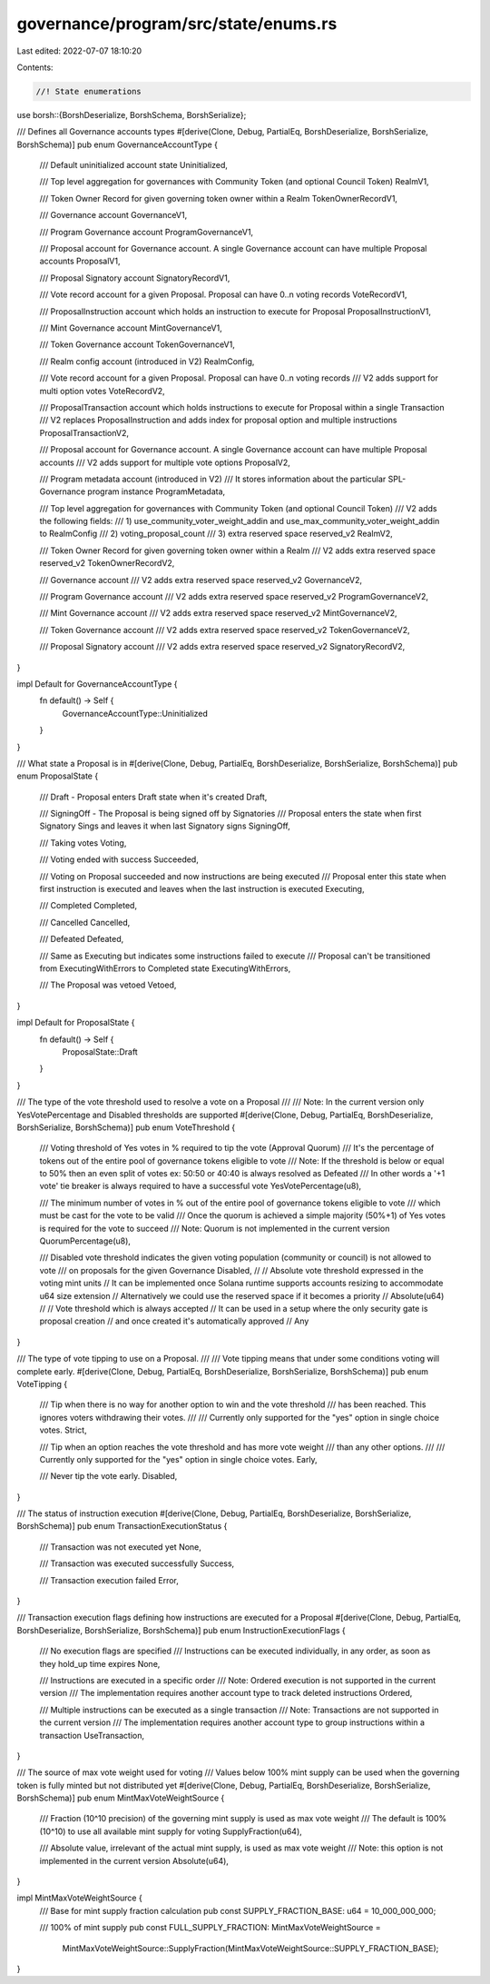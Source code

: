 governance/program/src/state/enums.rs
=====================================

Last edited: 2022-07-07 18:10:20

Contents:

.. code-block:: rs

    //! State enumerations

use borsh::{BorshDeserialize, BorshSchema, BorshSerialize};

/// Defines all Governance accounts types
#[derive(Clone, Debug, PartialEq, BorshDeserialize, BorshSerialize, BorshSchema)]
pub enum GovernanceAccountType {
    /// Default uninitialized account state
    Uninitialized,

    /// Top level aggregation for governances with Community Token (and optional Council Token)
    RealmV1,

    /// Token Owner Record for given governing token owner within a Realm
    TokenOwnerRecordV1,

    /// Governance account
    GovernanceV1,

    /// Program Governance account
    ProgramGovernanceV1,

    /// Proposal account for Governance account. A single Governance account can have multiple Proposal accounts
    ProposalV1,

    /// Proposal Signatory account
    SignatoryRecordV1,

    /// Vote record account for a given Proposal.  Proposal can have 0..n voting records
    VoteRecordV1,

    /// ProposalInstruction account which holds an instruction to execute for Proposal
    ProposalInstructionV1,

    /// Mint Governance account
    MintGovernanceV1,

    /// Token Governance account
    TokenGovernanceV1,

    /// Realm config account (introduced in V2)
    RealmConfig,

    /// Vote record account for a given Proposal.  Proposal can have 0..n voting records
    /// V2 adds support for multi option votes
    VoteRecordV2,

    /// ProposalTransaction account which holds instructions to execute for Proposal within a single Transaction
    /// V2 replaces ProposalInstruction and adds index for proposal option and multiple instructions
    ProposalTransactionV2,

    /// Proposal account for Governance account. A single Governance account can have multiple Proposal accounts
    /// V2 adds support for multiple vote options
    ProposalV2,

    /// Program metadata account (introduced in V2)
    /// It stores information about the particular SPL-Governance program instance
    ProgramMetadata,

    /// Top level aggregation for governances with Community Token (and optional Council Token)
    /// V2 adds the following fields:
    /// 1) use_community_voter_weight_addin and use_max_community_voter_weight_addin to RealmConfig
    /// 2) voting_proposal_count
    /// 3) extra reserved space reserved_v2
    RealmV2,

    /// Token Owner Record for given governing token owner within a Realm
    /// V2 adds extra reserved space reserved_v2
    TokenOwnerRecordV2,

    /// Governance account
    /// V2 adds extra reserved space reserved_v2
    GovernanceV2,

    /// Program Governance account
    /// V2 adds extra reserved space reserved_v2
    ProgramGovernanceV2,

    /// Mint Governance account
    /// V2 adds extra reserved space reserved_v2
    MintGovernanceV2,

    /// Token Governance account
    /// V2 adds extra reserved space reserved_v2
    TokenGovernanceV2,

    /// Proposal Signatory account
    /// V2 adds extra reserved space reserved_v2
    SignatoryRecordV2,
}

impl Default for GovernanceAccountType {
    fn default() -> Self {
        GovernanceAccountType::Uninitialized
    }
}

/// What state a Proposal is in
#[derive(Clone, Debug, PartialEq, BorshDeserialize, BorshSerialize, BorshSchema)]
pub enum ProposalState {
    /// Draft - Proposal enters Draft state when it's created
    Draft,

    /// SigningOff - The Proposal is being signed off by Signatories
    /// Proposal enters the state when first Signatory Sings and leaves it when last Signatory signs
    SigningOff,

    /// Taking votes
    Voting,

    /// Voting ended with success
    Succeeded,

    /// Voting on Proposal succeeded and now instructions are being executed
    /// Proposal enter this state when first instruction is executed and leaves when the last instruction is executed
    Executing,

    /// Completed
    Completed,

    /// Cancelled
    Cancelled,

    /// Defeated
    Defeated,

    /// Same as Executing but indicates some instructions failed to execute
    /// Proposal can't be transitioned from ExecutingWithErrors to Completed state
    ExecutingWithErrors,

    /// The Proposal was vetoed
    Vetoed,
}

impl Default for ProposalState {
    fn default() -> Self {
        ProposalState::Draft
    }
}

/// The type of the vote threshold used to resolve a vote on a Proposal
///
/// Note: In the current version only YesVotePercentage and Disabled thresholds are supported
#[derive(Clone, Debug, PartialEq, BorshDeserialize, BorshSerialize, BorshSchema)]
pub enum VoteThreshold {
    /// Voting threshold of Yes votes in % required to tip the vote (Approval Quorum)
    /// It's the percentage of tokens out of the entire pool of governance tokens eligible to vote
    /// Note: If the threshold is below or equal to 50% then an even split of votes ex: 50:50 or 40:40 is always resolved as Defeated
    /// In other words a '+1 vote' tie breaker is always required to have a successful vote
    YesVotePercentage(u8),

    /// The minimum number of votes in % out of the entire pool of governance tokens eligible to vote
    /// which must be cast for the vote to be valid
    /// Once the quorum is achieved a simple majority (50%+1) of Yes votes is required for the vote to succeed
    /// Note: Quorum is not implemented in the current version
    QuorumPercentage(u8),

    /// Disabled vote threshold indicates the given voting population (community or council) is not allowed to vote
    /// on proposals for the given Governance
    Disabled,
    //
    // Absolute vote threshold expressed in the voting mint units
    // It can be implemented once Solana runtime supports accounts resizing to accommodate u64 size extension
    // Alternatively we could use the reserved space if it becomes a priority
    // Absolute(u64)
    //
    // Vote threshold which is always accepted
    // It can be used in a setup where the only security gate is proposal creation
    // and once created it's automatically approved
    // Any
}

/// The type of vote tipping to use on a Proposal.
///
/// Vote tipping means that under some conditions voting will complete early.
#[derive(Clone, Debug, PartialEq, BorshDeserialize, BorshSerialize, BorshSchema)]
pub enum VoteTipping {
    /// Tip when there is no way for another option to win and the vote threshold
    /// has been reached. This ignores voters withdrawing their votes.
    ///
    /// Currently only supported for the "yes" option in single choice votes.
    Strict,

    /// Tip when an option reaches the vote threshold and has more vote weight
    /// than any other options.
    ///
    /// Currently only supported for the "yes" option in single choice votes.
    Early,

    /// Never tip the vote early.
    Disabled,
}

/// The status of instruction execution
#[derive(Clone, Debug, PartialEq, BorshDeserialize, BorshSerialize, BorshSchema)]
pub enum TransactionExecutionStatus {
    /// Transaction was not executed yet
    None,

    /// Transaction was executed successfully
    Success,

    /// Transaction execution failed
    Error,
}

/// Transaction execution flags defining how instructions are executed for a Proposal
#[derive(Clone, Debug, PartialEq, BorshDeserialize, BorshSerialize, BorshSchema)]
pub enum InstructionExecutionFlags {
    /// No execution flags are specified
    /// Instructions can be executed individually, in any order, as soon as they hold_up time expires
    None,

    /// Instructions are executed in a specific order
    /// Note: Ordered execution is not supported in the current version
    /// The implementation requires another account type to track deleted instructions
    Ordered,

    /// Multiple instructions can be executed as a single transaction
    /// Note: Transactions are not supported in the current version
    /// The implementation requires another account type to group instructions within a transaction
    UseTransaction,
}

/// The source of max vote weight used for voting
/// Values below 100% mint supply can be used when the governing token is fully minted but not distributed yet
#[derive(Clone, Debug, PartialEq, BorshDeserialize, BorshSerialize, BorshSchema)]
pub enum MintMaxVoteWeightSource {
    /// Fraction (10^10 precision) of the governing mint supply is used as max vote weight
    /// The default is 100% (10^10) to use all available mint supply for voting
    SupplyFraction(u64),

    /// Absolute value, irrelevant of the actual mint supply, is used as max vote weight
    /// Note: this option is not implemented in the current version
    Absolute(u64),
}

impl MintMaxVoteWeightSource {
    /// Base for mint supply fraction calculation
    pub const SUPPLY_FRACTION_BASE: u64 = 10_000_000_000;

    /// 100% of mint supply
    pub const FULL_SUPPLY_FRACTION: MintMaxVoteWeightSource =
        MintMaxVoteWeightSource::SupplyFraction(MintMaxVoteWeightSource::SUPPLY_FRACTION_BASE);
}


